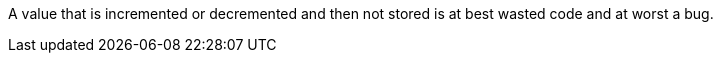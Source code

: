 A value that is incremented or decremented and then not stored is at best wasted code and at worst a bug.
